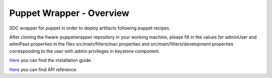 Puppet Wrapper - Overview
____________________________


| |Build Status| |Coverage Status| |StackOverflow|


SDC wrapper for puppet in order to deploy artifacts following puppet recipes.

After cloning the fiware-puppetwrapper repository in your working machine, please fill in the values for adminUser and admiPass 
properties in the files src/main/filters/mac.properties and src/main/filters/development.properties corresponding to the 
user with admin privileges in keystone component.

`Here <doc/installation-guide.rst>`__ you can find the installation guide.

`Here <doc/api.rst>`__ you can find API reference.


.. IMAGES

.. |Build Status| image::  https://travis-ci.org/telefonicaid/fiware-puppetwrapper.svg
   :target: https://travis-ci.org/telefonicaid/fiware-puppetwrapper
.. |Coverage Status| image:: https://coveralls.io/repos/telefonicaid/fiware-puppetwrapper/badge.svg?branch=develop
   :target: https://coveralls.io/r/telefonicaid/fiware-puppetwrapper
.. |StackOverflow| image:: http://b.repl.ca/v1/help-stackoverflow-orange.png
   :target: http://stackoverflow.com/questions/tagged/fiware

